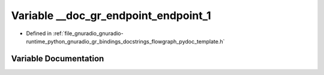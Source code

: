 .. _exhale_variable_flowgraph__pydoc__template_8h_1a15be2d9224e1a58006e0e0495560a201:

Variable __doc_gr_endpoint_endpoint_1
=====================================

- Defined in :ref:`file_gnuradio_gnuradio-runtime_python_gnuradio_gr_bindings_docstrings_flowgraph_pydoc_template.h`


Variable Documentation
----------------------


.. doxygenvariable:: __doc_gr_endpoint_endpoint_1
   :project: gnuradio